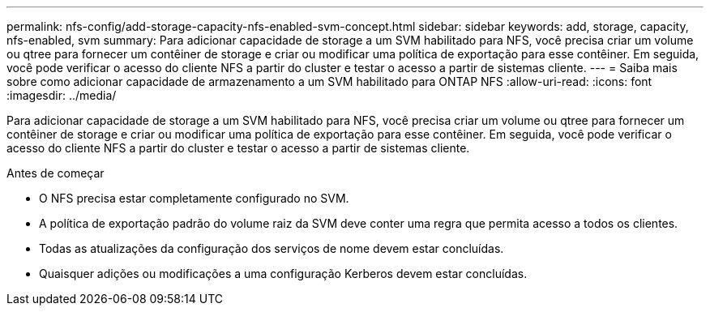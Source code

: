 ---
permalink: nfs-config/add-storage-capacity-nfs-enabled-svm-concept.html 
sidebar: sidebar 
keywords: add, storage, capacity, nfs-enabled, svm 
summary: Para adicionar capacidade de storage a um SVM habilitado para NFS, você precisa criar um volume ou qtree para fornecer um contêiner de storage e criar ou modificar uma política de exportação para esse contêiner. Em seguida, você pode verificar o acesso do cliente NFS a partir do cluster e testar o acesso a partir de sistemas cliente. 
---
= Saiba mais sobre como adicionar capacidade de armazenamento a um SVM habilitado para ONTAP NFS
:allow-uri-read: 
:icons: font
:imagesdir: ../media/


[role="lead"]
Para adicionar capacidade de storage a um SVM habilitado para NFS, você precisa criar um volume ou qtree para fornecer um contêiner de storage e criar ou modificar uma política de exportação para esse contêiner. Em seguida, você pode verificar o acesso do cliente NFS a partir do cluster e testar o acesso a partir de sistemas cliente.

.Antes de começar
* O NFS precisa estar completamente configurado no SVM.
* A política de exportação padrão do volume raiz da SVM deve conter uma regra que permita acesso a todos os clientes.
* Todas as atualizações da configuração dos serviços de nome devem estar concluídas.
* Quaisquer adições ou modificações a uma configuração Kerberos devem estar concluídas.

